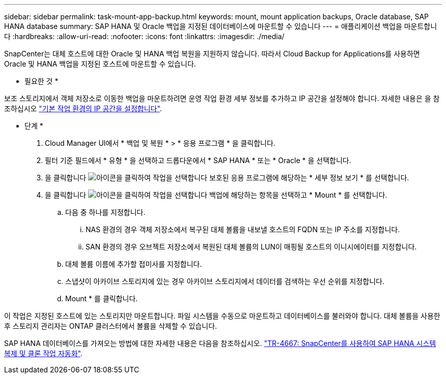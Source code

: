 ---
sidebar: sidebar 
permalink: task-mount-app-backup.html 
keywords: mount, mount application backups, Oracle database, SAP HANA database 
summary: SAP HANA 및 Oracle 백업을 지정된 데이터베이스에 마운트할 수 있습니다 
---
= 애플리케이션 백업을 마운트합니다
:hardbreaks:
:allow-uri-read: 
:nofooter: 
:icons: font
:linkattrs: 
:imagesdir: ./media/


[role="lead"]
SnapCenter는 대체 호스트에 대한 Oracle 및 HANA 백업 복원을 지원하지 않습니다. 따라서 Cloud Backup for Applications를 사용하면 Oracle 및 HANA 백업을 지정된 호스트에 마운트할 수 있습니다.

* 필요한 것 *

보조 스토리지에서 객체 저장소로 이동한 백업을 마운트하려면 운영 작업 환경 세부 정보를 추가하고 IP 공간을 설정해야 합니다. 자세한 내용은 을 참조하십시오 link:task-manage-app-backups.html#set-ip-space-of-the-primary-working-environment["기본 작업 환경의 IP 공간을 설정합니다"].

* 단계 *

. Cloud Manager UI에서 * 백업 및 복원 * > * 응용 프로그램 * 을 클릭합니다.
. 필터 기준 필드에서 * 유형 * 을 선택하고 드롭다운에서 * SAP HANA * 또는 * Oracle * 을 선택합니다.
. 을 클릭합니다 image:icon-action.png["아이콘을 클릭하여 작업을 선택합니다"] 보호된 응용 프로그램에 해당하는 * 세부 정보 보기 * 를 선택합니다.
. 을 클릭합니다 image:icon-action.png["아이콘을 클릭하여 작업을 선택합니다"] 백업에 해당하는 항목을 선택하고 * Mount * 를 선택합니다.
+
.. 다음 중 하나를 지정합니다.
+
... NAS 환경의 경우 객체 저장소에서 복구된 대체 볼륨을 내보낼 호스트의 FQDN 또는 IP 주소를 지정합니다.
... SAN 환경의 경우 오브젝트 저장소에서 복원된 대체 볼륨의 LUN이 매핑될 호스트의 이니시에이터를 지정합니다.


.. 대체 볼륨 이름에 추가할 접미사를 지정합니다.
.. 스냅샷이 아카이브 스토리지에 있는 경우 아카이브 스토리지에서 데이터를 검색하는 우선 순위를 지정합니다.
.. Mount * 를 클릭합니다.




이 작업은 지정된 호스트에 있는 스토리지만 마운트합니다. 파일 시스템을 수동으로 마운트하고 데이터베이스를 불러와야 합니다. 대체 볼륨을 사용한 후 스토리지 관리자는 ONTAP 클러스터에서 볼륨을 삭제할 수 있습니다.

SAP HANA 데이터베이스를 가져오는 방법에 대한 자세한 내용은 다음을 참조하십시오. https://docs.netapp.com/us-en/netapp-solutions-sap/lifecycle/sc-copy-clone-introduction.html["TR-4667: SnapCenter를 사용하여 SAP HANA 시스템 복제 및 클론 작업 자동화"^].
